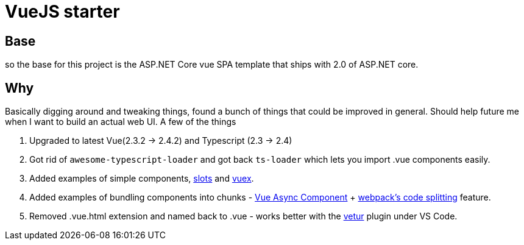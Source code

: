 # VueJS starter

## Base

so the base for this project is the ASP.NET Core vue SPA template that ships with 2.0 of ASP.NET core.

## Why

Basically digging around and tweaking things, found a bunch of things that could be improved in general. Should help
future me when I want to build an actual web UI. A few of the things 

. Upgraded to latest Vue(2.3.2 -> 2.4.2) and Typescript (2.3 -> 2.4)
. Got rid of `awesome-typescript-loader` and got back `ts-loader` which lets you import .vue components easily.
. Added examples of simple components, https://vuejs.org/v2/guide/components.html#Named-Slots[slots] and https://vuex.vuejs.org/en/intro.html[vuex].
. Added examples of bundling components into chunks - https://vuejs.org/v2/guide/components.html#Async-Components[Vue Async Component] + https://webpack.js.org/guides/code-splitting/[webpack's code splitting] feature.
. Removed .vue.html extension and named back to .vue - works better with the https://marketplace.visualstudio.com/items?itemName=octref.vetur[vetur] plugin under VS Code.


